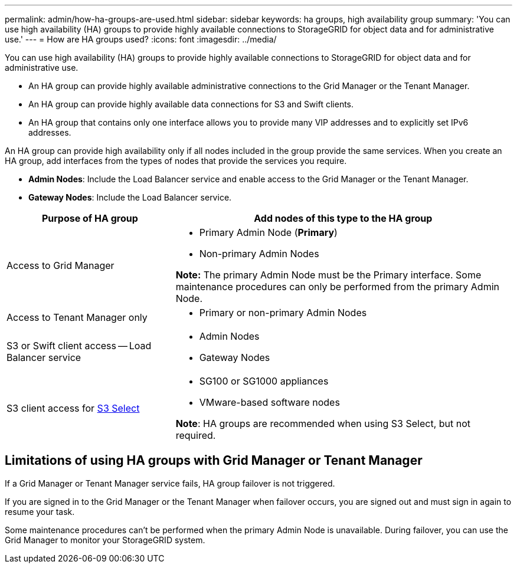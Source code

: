 ---
permalink: admin/how-ha-groups-are-used.html
sidebar: sidebar
keywords: ha groups, high availability group
summary: 'You can use high availability (HA) groups to provide highly available connections to StorageGRID for object data and for administrative use.'
---
= How are HA groups used?
:icons: font
:imagesdir: ../media/

[.lead]
You can use high availability (HA) groups to provide highly available connections to StorageGRID for object data and for administrative use.

* An HA group can provide highly available administrative connections to the Grid Manager or the Tenant Manager.
* An HA group can provide highly available data connections for S3 and Swift clients.
* An HA group that contains only one interface allows you to provide many VIP addresses and to explicitly set IPv6 addresses.

An HA group can provide high availability only if all nodes included in the group provide the same services. When you create an HA group, add interfaces from the types of nodes that provide the services you require.

* *Admin Nodes*: Include the Load Balancer service and enable access to the Grid Manager or the Tenant Manager.
* *Gateway Nodes*: Include the Load Balancer service.

[cols="1a,2a" options="header"]
|===
| Purpose of HA group| Add nodes of this type to the HA group
a|
Access to Grid Manager
a|

* Primary Admin Node (*Primary*)
* Non-primary Admin Nodes

*Note:* The primary Admin Node must be the Primary interface. Some maintenance procedures can only be performed from the primary Admin Node.

a|
Access to Tenant Manager only
a|

* Primary or non-primary Admin Nodes

a|
S3 or Swift client access -- Load Balancer service
a|

* Admin Nodes
* Gateway Nodes

a|S3 client access for link:../admin/manage-s3-select-for-tenant-accounts.html[S3 Select]
a|* SG100 or SG1000 appliances
* VMware-based software nodes

*Note*: HA groups are recommended when using S3 Select, but not required.


a|

* Gateway Nodes

|===

== Limitations of using HA groups with Grid Manager or Tenant Manager

If a Grid Manager or Tenant Manager service fails, HA group failover is not triggered.

If you are signed in to the Grid Manager or the Tenant Manager when failover occurs, you are signed out and must sign in again to resume your task.

Some maintenance procedures can't be performed when the primary Admin Node is unavailable. During failover, you can use the Grid Manager to monitor your StorageGRID system.
